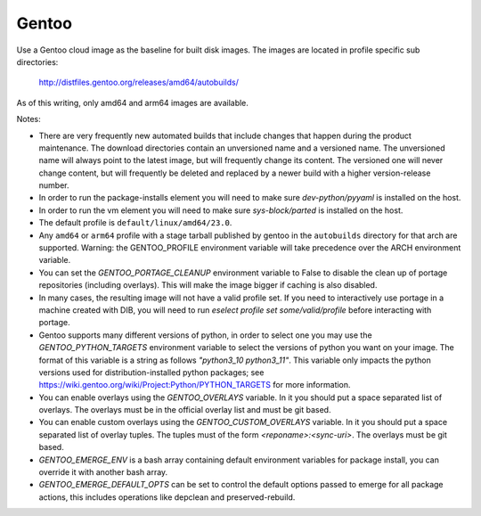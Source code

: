 ========
Gentoo
========
Use a Gentoo cloud image as the baseline for built disk images. The images are
located in profile specific sub directories:

    http://distfiles.gentoo.org/releases/amd64/autobuilds/

As of this writing, only amd64 and arm64 images are available.

Notes:

* There are very frequently new automated builds that include changes that
  happen during the product maintenance. The download directories contain an
  unversioned name and a versioned name. The unversioned name will always
  point to the latest image, but will frequently change its content. The
  versioned one will never change content, but will frequently be deleted and
  replaced by a newer build with a higher version-release number.

* In order to run the package-installs element you will need to make sure
  `dev-python/pyyaml` is installed on the host.

* In order to run the vm element you will need to make sure `sys-block/parted`
  is installed on the host.

* The default profile is ``default/linux/amd64/23.0``.

* Any ``amd64`` or ``arm64`` profile with a stage tarball published by gentoo
  in the ``autobuilds`` directory for that arch are supported. Warning:
  the GENTOO_PROFILE environment variable will take precedence over the ARCH
  environment variable. 

* You can set the `GENTOO_PORTAGE_CLEANUP` environment variable to False to
  disable the clean up of portage repositories (including overlays).  This
  will make the image bigger if caching is also disabled.

* In many cases, the resulting image will not have a valid profile set. If
  you need to interactively use portage in a machine created with DIB, you
  will need to run `eselect profile set some/valid/profile` before interacting
  with portage.

* Gentoo supports many different versions of python, in order to select one
  you may use the `GENTOO_PYTHON_TARGETS` environment variable to select
  the versions of python you want on your image.  The format of this variable
  is a string as follows `"python3_10 python3_11"`. This variable only impacts
  the python versions used for distribution-installed python packages; see
  https://wiki.gentoo.org/wiki/Project:Python/PYTHON_TARGETS for more
  information.

* You can enable overlays using the `GENTOO_OVERLAYS` variable.  In it you
  should put a space separated list of overlays.  The overlays must be in the
  official overlay list and must be git based.

* You can enable custom overlays using the `GENTOO_CUSTOM_OVERLAYS` variable.  In it you
  should put a space separated list of overlay tuples.  The tuples must of the
  form `<reponame>:<sync-uri>`.  The overlays must be git based.

* `GENTOO_EMERGE_ENV` is a bash array containing default environment
  variables for package install, you can override it with another bash array.

* `GENTOO_EMERGE_DEFAULT_OPTS` can be set to control the default options
  passed to emerge for all package actions, this includes operations like
  depclean and preserved-rebuild.
